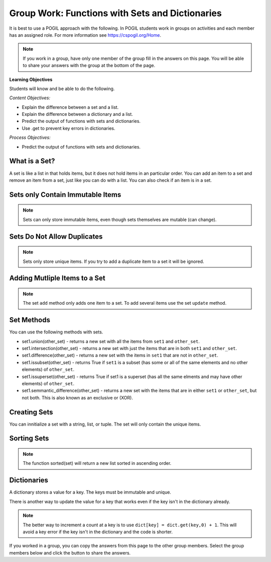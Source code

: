 Group Work: Functions with Sets and Dictionaries
------------------------------------------------------

It is best to use a POGIL approach with the following. In POGIL students work
in groups on activities and each member has an assigned role.  For more information see `https://cspogil.org/Home <https://cspogil.org/Home>`_.

.. note::

   If you work in a group, have only one member of the group fill in the answers on this page.  You will be able to share your answers with the group at the bottom of the page.

**Learning Objectives**

Students will know and be able to do the following.

*Content Objectives:*

* Explain the difference between a set and a list.
* Explain the difference between a dictionary and a list.
* Predict the output of functions with sets and dictionaries.
* Use .get to prevent key errors in dictionaries.

*Process Objectives:*

* Predict the output of functions with sets and dictionaries.

What is a Set?
============================

A set is like a list in that holds items, but it does not hold items in an particular order.  
You can add an item to a set and remove an item from a set, just like you can do with a list.
You can also check if an item is in a set.

.. activecode:: func_set_add_rem_ac
    :caption: Adding an item and removing an item 

    Run this code to see what it prints.
    ~~~~
    # initialize a set
    s1 = {1, 4, 8}
    print(s1)

    # add an item to a set
    s1.add(3)
    print(s1)

    # remove an item from a set
    s1.remove(8)
    print(s1)

    # check if an item is in a set
    print(1 in s1)
    print(9 in s1)

.. fillintheblank:: funct_tuple_test_char
    :practice: T

    What characters are used to inintialize the values in a set in the code above?

    - :{}|curly braces: Use curly braces to initialize a set with items seperated by commas.
      :.*: What charcaters enclose the set values for s1?  


Sets only Contain Immutable Items
==================================

.. activecode:: func_set_add_type_ac
    :caption: Working with sets

    Run this code to see what happens. Then remove any code that causes and error and run it again.
    ~~~~
    # create an empty set
    s1 = set()

    # add an integer
    s1.add(1)
    print(s1)

    # add a string
    s1.add("hi")
    print(s1)

    # add a tuple
    s1.add((1, 2))
    print(s1)

    # add a list
    s1.add([1, 3, 2])
    print(s1)

.. mchoice:: funct_set_add_types_mc
    :practice: T

    Which of the following types can be added to a set?

    -   Strings

        +   Yes, Strings are immutable.

    -   Lists

        -   No, Lists can change.

    -   Tuples

        +   Yes, Tuples are immutable.

    -   Integers

        +   Yes, Integers are immutable.

.. Note::

   Sets can only store immutable items, even though sets themselves are mutable (can change).

Sets Do Not Allow Duplicates
=============================

.. mchoice:: funct_set_add_dup_mc
    :practice: T

    What values will be printed last when the code below is run?    

    -   Nothing will print.  You will get an error since you are trying to add a duplicate item to a set.

        -   No, it will actually ignore the duplicate item.

    -   1, 2, 3 

        +  Yes, it ignores the duplicate item.

    -   1, 2, 3, 1

        -   No, sets do not allow duplicate items.


.. activecode:: func_set_add_dup_ac
    :caption: Working with sets

    Run this code to see what it prints.
    ~~~~
    # create a set
    s1 = {1, 2, 3}
    print(s1)

    # add an integer
    s1.add(1)
    print(s1)

.. Note::

   Sets only store unique items.  If you try to add a duplicate item to a set it will be ignored.  

Adding Mutliple Items to a Set
=================================

.. activecode:: func_set_udpate_ac
    :caption: 

    Run this code to see what it prints.  You will get an error.  Remove the code that causes the error and run it again.
    ~~~~
    # create the sets 
    s1 = {8, 3, 5}
    s2 = {1, 2, 3}
   
    # try to add the sets together 
    s1.add(s2)
    print(s1)
    print(s2)

    # use update to add two sets together
    s1.update(s2)
    print(s1)
    print(s2)

.. Note::

   The set ``add`` method only adds one item to a set.  To add several items use the set ``update`` method.  

Set Methods
==============
You can use the following methods with sets.

* set1.union(other_set) - returns a new set with all the items from ``set1`` and ``other_set``.
* set1.intersection(other_set) - returns a new set with just the items that are in both ``set1`` and ``other_set``.
* set1.difference(other_set) - returns a new set with the items in ``set1`` that are not in ``other_set``.
* set1.issubset(other_set) - returns True if ``set1`` is a subset (has some or all of the same elements and no other elements) of ``other_set``.
* set1.issuperset(other_set) - returns True if set1 is a superset (has all the same elments and may have other elements) of ``other_set``.
* set1.semmantic_difference(other_set) - returns a new set with the items that are in either ``set1`` or ``other_set``, but not both.  This is also known as an exclusive or (XOR).

.. activecode:: func_set_union_int_ac
    :caption: Set methods

    Run this code to see what it prints.
    ~~~~
    # define two sets
    s1 = {1, 2, 3}
    s2 = {3, 4, 5}

    print(s1.union(s2))
    print(s1 | s2)

    print(s1.intersection(s2))
    print(s1 & s2)

.. fillintheblank:: funct_set_union_fitb
    :practice: T

    What character can be used to get the union of two sets as shown in the code above?

    - :\|: Use a pipe to get the union of two sets.
      :.*: Which gives the same output as the union method? 

.. activecode:: func_set_diff_sub_ac
    :caption: Set methods

    Run this code to see what it prints.
    ~~~~
    # define the sets
    s1 = {1, 2, 3}
    s2 = {3, 4, 5}
    s3 = {1, 3}

    print(s1.difference(s2))
    print(s1 - s2)
    print(s2 - s1)

    print(s1.issubset(s2))
    print(s1 <= s2)
    print(s3.issubset(s1))


.. fillintheblank:: funct_set_diff_fitb
    :practice: T

    What character is used to get the difference between two sets in the code above?

    - :\-: Use a dash to get the difference between two sets.
      :.*: Which gives the same output as the difference method?

.. activecode:: func_set_super_exor_ac
    :caption: Set methods

    Run this code to see what it prints.
    ~~~~
    # define two sets
    s1 = {1, 2, 3}
    s2 = {3, 4, 5}
    s3 = {1, 3}

    print(s1.issuperset(s3))
    print(s1 >= s3)

    print(s1.symmetric_difference(s2))
    print(s1 ^ s2)

.. fillintheblank:: funct_exor_fitb
    :practice: T

    What character is used to find the symmetric difference (exlusive or) between two sets in the code above?

    - :\^: Use a ^ to get the symmetric difference between two sets (exclusive or)
      :.*: Which gives the same output as the symmetric_difference method?

.. dragndrop:: funct_set_methods_dnd
    :practice: T
    :feedback: Read this page and try again.
    :match_1: &||| intersection
    :match_2: <=||| issubset
    :match_3: >=||| issuperset
    :match_4: -||| difference
    :match_5: ^||| symmetric_difference
 
    Drag each symbol to the method it is equivalent to.


Creating Sets
================

You can innitialize a set with a string, list, or tuple. The set will only contain the unique items.

.. activecode:: func_set_create_ac
    :caption: Creating sets

    Run this code to see what it prints.
    ~~~~
    # create a set from a string
    s1 = set("hello")
    print(s1)

    # create a set from a list
    s2 = set([1, 2, 3, 2, 5])
    print(s2)

    # create a set from a tuple
    s3 = set((6, 6, 9))
    print(s3)

Sorting Sets
===============
.. activecode:: func_set_sort_ac
    :caption: Sorting a set and converting a set to a list

    Run this code to see what it prints.
    ~~~~
    # initialize a set
    s1 = {3, 2, 1}
    print(s1)
    l1 = list(s1)
    print(l1)
    print(sorted(s1))

    # initalize another set
    s2 = {"way", "back", "home"}
    print(s2)
    print(sorted(s2))
    print(s2)

.. Note::

   The function sorted(set) will return a new list sorted in ascending order. 

.. parsonsprob:: func_set_unique_characters_pp
   :numbered: left
   :adaptive:
   :practice: T

   Drag the blocks from the left and put them in the correct order on the right to define a function ``unique_characters(strings)`` that takes a list of strings and returns a sorted list of all the distinct characters in the strings.
   -----
   def unique_characters(strings):
   =====
       # Init an empty set 
       unique_chars = set()
   =====
       # Loop through the strings
       for string in strings:
   =====
           # Add the chars in string 
           unique_chars.update(string)
   =====
           # Add the chars in string 
           unique_chars.add(string) #paired
   =====
       # Convert to a sorted list
       sorted_chars = sorted(unique_chars) 
   =====
       # Convert to a sorted list
       sorted_chars = sort(unique_chars) #paired
   =====
       # return the sorted list 
       return sorted_chars
 

Dictionaries
============================

A dictionary stores a value for a key. The keys must be immutable and unique.

.. fillintheblank:: funct_dict_num_t

    What is the first thing the code below prints?

    - :2: It prints the number of t's in the string.
      :3: A 'T' is different from a 't'.
      :.*: Try again!

.. activecode:: func_dict_example
    :caption: Example with a dictionary

    Run this code to see what it prints.
    ~~~~
    # function definition
    def count_chars(str):
        letter_dict = dict()
        for char in str:
            if char in letter_dict:
                letter_dict[char] = letter_dict[char] + 1
            else:
                letter_dict[char] = 1
        return letter_dict

    d1 = count_chars("This is a test")
    print(d1['t'])
    d1 = count_chars("Run, run as fast as you can")
    print(d1['a'])
    print(d1)
    print(type(d1))

.. shortanswer:: func_dict_key_error_sa

   Look at the Python code below.  What do you think will happen when you run the following code?


.. activecode:: func_dict_with_key_error
    :caption: Example with a dictionary

    Run this code to see what it prints.
    ~~~~
    d = {}
    d['north'] = "Michigan"
    d['south'] = "Kentucky"
    print(d['east'])

There is another way to update the value for a key that works even if the key isn't in the dictionary already.

.. activecode:: func_dict_example_v2
    :caption: Example with a dictionary

    Run this code to see what it prints.
    ~~~~
    # function definition
    def count_chars(str):
        letter_dict = dict()
        for char in str:

            # use .get to stop key errors but if not there
            # use 0 and then add 1 to the returned value
            letter_dict[char] = letter_dict.get(char,0) + 1

        return letter_dict

    d1 = count_chars("This is a test")
    print(d1['t'])
    d1 = count_chars("Run, run as fast as you can")
    print(d1['a'])
    print(d1)

.. note::

   The better way to increment a count at a key is to use
   ``dict[key] = dict.get(key,0) + 1``.  This will avoid a key error if the key isn't in the dictionary and the code is shorter.

.. dragndrop:: funct_set_dict_dnd
    :practice: T
    :feedback: Read this page and try again.
    :match_1: ["a", "b"]||| List
    :match_2: ("a", "b")|||Tuple
    :match_3: "ab"|||String
    :match_4: {1, 2, 3}||| Set
    :match_5: {"a": 5, "b": 2}|||Dictionary

    Drag each object to its type.

.. mchoice:: funct_set_dict_which_are_immutable_mc
    :practice: T

    Which of the following types are immutable (don't change)?

    -   Strings

        +   Yes, Strings are immutable.

    -   Lists

        -   No, Lists can change.

    -   Tuples

        +   Yes, Tuples are immutable.

    -   Sets

        -   No, sets can change.

    -   Dictionaries

        -   No, Dictionaries can change.

If you worked in a group, you can copy the answers from this page to the other group members.  Select the group members below and click the button to share the answers.

.. groupsub:: func_tuplesanddict_groupsub
   :limit: 3
